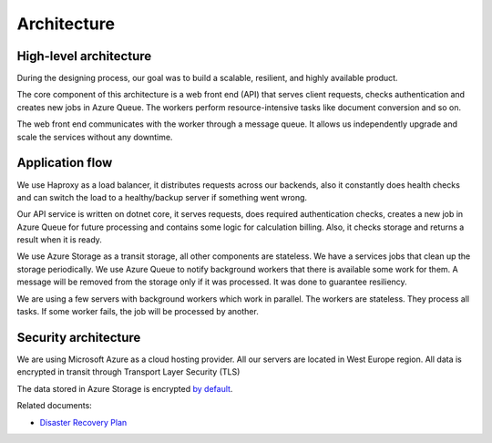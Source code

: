 Architecture
############

High-level architecture
-----------------------

.. image:: ../_static/img/general/architecture.png
   :alt: High-level architecture of Actions

During the designing process, our goal was to build a scalable, resilient, and highly available product. 

The core component of this architecture is a web front end (API) that serves client requests, checks authentication and creates new jobs in Azure Queue. 
The workers perform resource-intensive tasks like document conversion and so on. 

The web front end communicates with the worker through a message queue. 
It allows us independently upgrade and scale the services without any downtime. 


Application flow
----------------

.. image:: ../_static/img/general/architecture-application-flow.png 
   :alt: High-level application flow

We use Haproxy as a load balancer, it distributes requests across our backends, also it constantly does health checks and can switch the load to a healthy/backup server if something went wrong.

Our API service is written on dotnet core, it serves requests, does required authentication checks, creates a new job in Azure Queue for future processing and contains some logic for calculation billing. 
Also, it checks storage and returns a result when it is ready. 

We use Azure Storage as a transit storage, all other components are stateless. We have a services jobs that clean up the storage periodically. 
We use Azure Queue to notify background workers that there is available some work for them. A message will be removed from the storage only if it was processed. It was done to guarantee resiliency.

We are using a few servers with background workers which work in parallel. The workers are stateless. They process all tasks. If some worker fails, the job will be processed by another. 


Security architecture 
---------------------

We are using Microsoft Azure as a cloud hosting provider.
All our servers are located in West Europe region. 
All data is encrypted in transit through Transport Layer Security (TLS)

.. image:: ../_static/img/general/architecture-ssl-check.png  
   :alt: SSL Trust

The data stored in Azure Storage is encrypted `by default`_.

Related documents: 

* `Disaster Recovery Plan <disaster-recovery.html>`_

.. _by default: https://azure.microsoft.com/sv-se/blog/announcing-default-encryption-for-azure-blobs-files-table-and-queue-storage/
